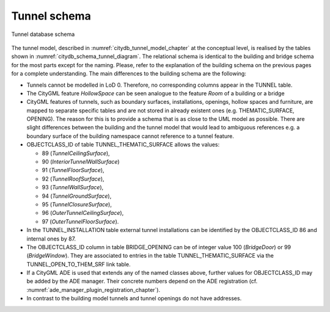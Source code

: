 Tunnel schema
^^^^^^^^^^^^^

.. figure:: ../../media/citydb_schema_tunnel_diagram.png
   :name: citydb_schema_tunnel_diagram
   :align: center

   Tunnel database schema

The tunnel model, described in :numref:`citydb_tunnel_model_chapter` at the conceptual
level, is realised by the tables shown in :numref:`citydb_schema_tunnel_diagram`. The relational
schema is identical to the building and bridge schema for the most parts
except for the naming. Please, refer to the explanation of the building
schema on the previous pages for a complete understanding. The main
differences to the building schema are the following:

-  Tunnels cannot be modelled in LoD 0. Therefore, no corresponding
   columns appear in the TUNNEL table.

-  The CityGML feature *HollowSpace* can be seen analogue to the feature
   *Room* of a building or a bridge

-  CityGML features of tunnels, such as boundary surfaces,
   installations, openings, hollow spaces and furniture, are mapped
   to separate specific tables and are not stored in already existent
   ones (e.g. THEMATIC_SURFACE, OPENING). The reason for this is to
   provide a schema that is as close to the UML model as possible.
   There are slight differences between the building and the tunnel
   model that would lead to ambiguous references e.g. a boundary
   surface of the building namespace cannot reference to a tunnel
   feature.

-  OBJECTCLASS_ID of table TUNNEL_THEMATIC_SURFACE allows the values:

   -  89 (*TunnelCeilingSurface*),

   -  90 (*InteriorTunnelWallSurface*)

   -  91 (*TunnelFloorSurface*),

   -  92 (*TunnelRoofSurface*),

   -  93 (*TunnelWallSurface*),

   -  94 (*TunnelGroundSurface*),

   -  95 (*TunnelClosureSurface*),

   -  96 (*OuterTunnelCeilingSurface*),

   -  97 (*OuterTunnelFloorSurface*).

-  In the TUNNEL_INSTALLATION table external tunnel installations can be
   identified by the OBJECTCLASS_ID 86 and internal ones by 87.

-  The OBJECTCLASS_ID column in table BRIDGE_OPENING can be of integer
   value 100 (*BridgeDoor*) or 99 (*BridgeWindow*). They are associated
   to entries in the table TUNNEL_THEMATIC_SURFACE via the
   TUNNEL_OPEN_TO_THEM_SRF link table.

-  If a CityGML ADE is used that extends any of the named classes above,
   further values for OBJECTCLASS_ID may be added by the ADE manager.
   Their concrete numbers depend on the ADE registration (cf. :numref:`ade_manager_plugin_registration_chapter`).

-  In contrast to the building model tunnels and tunnel openings do not
   have addresses.
